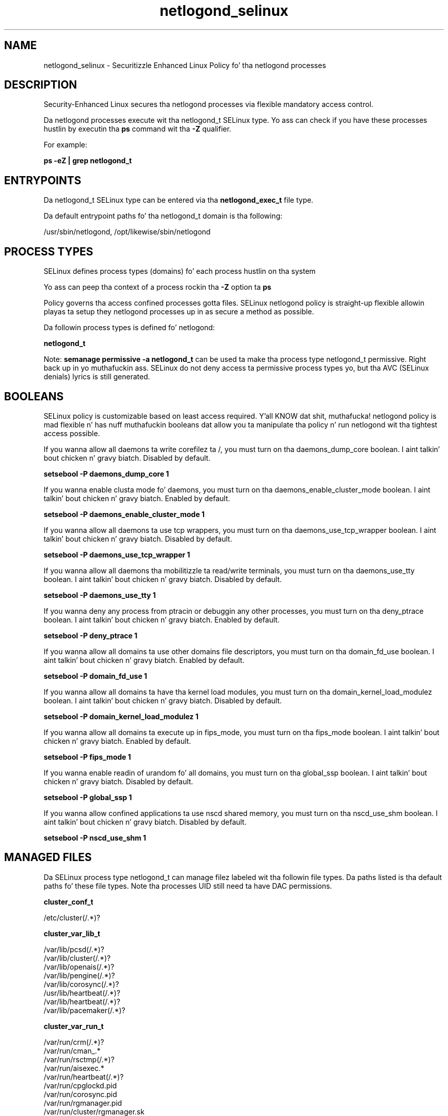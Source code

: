 .TH  "netlogond_selinux"  "8"  "14-12-02" "netlogond" "SELinux Policy netlogond"
.SH "NAME"
netlogond_selinux \- Securitizzle Enhanced Linux Policy fo' tha netlogond processes
.SH "DESCRIPTION"

Security-Enhanced Linux secures tha netlogond processes via flexible mandatory access control.

Da netlogond processes execute wit tha netlogond_t SELinux type. Yo ass can check if you have these processes hustlin by executin tha \fBps\fP command wit tha \fB\-Z\fP qualifier.

For example:

.B ps -eZ | grep netlogond_t


.SH "ENTRYPOINTS"

Da netlogond_t SELinux type can be entered via tha \fBnetlogond_exec_t\fP file type.

Da default entrypoint paths fo' tha netlogond_t domain is tha following:

/usr/sbin/netlogond, /opt/likewise/sbin/netlogond
.SH PROCESS TYPES
SELinux defines process types (domains) fo' each process hustlin on tha system
.PP
Yo ass can peep tha context of a process rockin tha \fB\-Z\fP option ta \fBps\bP
.PP
Policy governs tha access confined processes gotta files.
SELinux netlogond policy is straight-up flexible allowin playas ta setup they netlogond processes up in as secure a method as possible.
.PP
Da followin process types is defined fo' netlogond:

.EX
.B netlogond_t
.EE
.PP
Note:
.B semanage permissive -a netlogond_t
can be used ta make tha process type netlogond_t permissive. Right back up in yo muthafuckin ass. SELinux do not deny access ta permissive process types yo, but tha AVC (SELinux denials) lyrics is still generated.

.SH BOOLEANS
SELinux policy is customizable based on least access required. Y'all KNOW dat shit, muthafucka!  netlogond policy is mad flexible n' has nuff muthafuckin booleans dat allow you ta manipulate tha policy n' run netlogond wit tha tightest access possible.


.PP
If you wanna allow all daemons ta write corefilez ta /, you must turn on tha daemons_dump_core boolean. I aint talkin' bout chicken n' gravy biatch. Disabled by default.

.EX
.B setsebool -P daemons_dump_core 1

.EE

.PP
If you wanna enable clusta mode fo' daemons, you must turn on tha daemons_enable_cluster_mode boolean. I aint talkin' bout chicken n' gravy biatch. Enabled by default.

.EX
.B setsebool -P daemons_enable_cluster_mode 1

.EE

.PP
If you wanna allow all daemons ta use tcp wrappers, you must turn on tha daemons_use_tcp_wrapper boolean. I aint talkin' bout chicken n' gravy biatch. Disabled by default.

.EX
.B setsebool -P daemons_use_tcp_wrapper 1

.EE

.PP
If you wanna allow all daemons tha mobilitizzle ta read/write terminals, you must turn on tha daemons_use_tty boolean. I aint talkin' bout chicken n' gravy biatch. Disabled by default.

.EX
.B setsebool -P daemons_use_tty 1

.EE

.PP
If you wanna deny any process from ptracin or debuggin any other processes, you must turn on tha deny_ptrace boolean. I aint talkin' bout chicken n' gravy biatch. Enabled by default.

.EX
.B setsebool -P deny_ptrace 1

.EE

.PP
If you wanna allow all domains ta use other domains file descriptors, you must turn on tha domain_fd_use boolean. I aint talkin' bout chicken n' gravy biatch. Enabled by default.

.EX
.B setsebool -P domain_fd_use 1

.EE

.PP
If you wanna allow all domains ta have tha kernel load modules, you must turn on tha domain_kernel_load_modulez boolean. I aint talkin' bout chicken n' gravy biatch. Disabled by default.

.EX
.B setsebool -P domain_kernel_load_modulez 1

.EE

.PP
If you wanna allow all domains ta execute up in fips_mode, you must turn on tha fips_mode boolean. I aint talkin' bout chicken n' gravy biatch. Enabled by default.

.EX
.B setsebool -P fips_mode 1

.EE

.PP
If you wanna enable readin of urandom fo' all domains, you must turn on tha global_ssp boolean. I aint talkin' bout chicken n' gravy biatch. Disabled by default.

.EX
.B setsebool -P global_ssp 1

.EE

.PP
If you wanna allow confined applications ta use nscd shared memory, you must turn on tha nscd_use_shm boolean. I aint talkin' bout chicken n' gravy biatch. Disabled by default.

.EX
.B setsebool -P nscd_use_shm 1

.EE

.SH "MANAGED FILES"

Da SELinux process type netlogond_t can manage filez labeled wit tha followin file types.  Da paths listed is tha default paths fo' these file types.  Note tha processes UID still need ta have DAC permissions.

.br
.B cluster_conf_t

	/etc/cluster(/.*)?
.br

.br
.B cluster_var_lib_t

	/var/lib/pcsd(/.*)?
.br
	/var/lib/cluster(/.*)?
.br
	/var/lib/openais(/.*)?
.br
	/var/lib/pengine(/.*)?
.br
	/var/lib/corosync(/.*)?
.br
	/usr/lib/heartbeat(/.*)?
.br
	/var/lib/heartbeat(/.*)?
.br
	/var/lib/pacemaker(/.*)?
.br

.br
.B cluster_var_run_t

	/var/run/crm(/.*)?
.br
	/var/run/cman_.*
.br
	/var/run/rsctmp(/.*)?
.br
	/var/run/aisexec.*
.br
	/var/run/heartbeat(/.*)?
.br
	/var/run/cpglockd\.pid
.br
	/var/run/corosync\.pid
.br
	/var/run/rgmanager\.pid
.br
	/var/run/cluster/rgmanager\.sk
.br

.br
.B likewise_etc_t

	/etc/likewise-open(/.*)?
.br

.br
.B netlogond_var_lib_t

	/var/lib/likewise/LWNetsd\.err
.br
	/var/lib/likewise-open/LWNetsd\.err
.br
	/var/lib/likewise/krb5-affinity\.conf
.br
	/var/lib/likewise-open/krb5-affinity\.conf
.br

.br
.B netlogond_var_run_t

	/var/run/netlogond\.pid
.br

.br
.B root_t

	/
.br
	/initrd
.br

.SH FILE CONTEXTS
SELinux requires filez ta have a extended attribute ta define tha file type.
.PP
Yo ass can peep tha context of a gangbangin' file rockin tha \fB\-Z\fP option ta \fBls\bP
.PP
Policy governs tha access confined processes gotta these files.
SELinux netlogond policy is straight-up flexible allowin playas ta setup they netlogond processes up in as secure a method as possible.
.PP

.PP
.B STANDARD FILE CONTEXT

SELinux defines tha file context types fo' tha netlogond, if you wanted to
store filez wit these types up in a gangbangin' finger-lickin' diffent paths, you need ta execute tha semanage command ta sepecify alternate labelin n' then use restorecon ta put tha labels on disk.

.B semanage fcontext -a -t netlogond_exec_t '/srv/netlogond/content(/.*)?'
.br
.B restorecon -R -v /srv/mynetlogond_content

Note: SELinux often uses regular expressions ta specify labels dat match multiple files.

.I Da followin file types is defined fo' netlogond:


.EX
.PP
.B netlogond_exec_t
.EE

- Set filez wit tha netlogond_exec_t type, if you wanna transizzle a executable ta tha netlogond_t domain.

.br
.TP 5
Paths:
/usr/sbin/netlogond, /opt/likewise/sbin/netlogond

.EX
.PP
.B netlogond_var_lib_t
.EE

- Set filez wit tha netlogond_var_lib_t type, if you wanna store tha netlogond filez under tha /var/lib directory.

.br
.TP 5
Paths:
/var/lib/likewise/LWNetsd\.err, /var/lib/likewise-open/LWNetsd\.err, /var/lib/likewise/krb5-affinity\.conf, /var/lib/likewise-open/krb5-affinity\.conf

.EX
.PP
.B netlogond_var_run_t
.EE

- Set filez wit tha netlogond_var_run_t type, if you wanna store tha netlogond filez under tha /run or /var/run directory.


.EX
.PP
.B netlogond_var_socket_t
.EE

- Set filez wit tha netlogond_var_socket_t type, if you wanna treat tha filez as netlogond var socket data.

.br
.TP 5
Paths:
/var/lib/likewise/\.netlogond, /var/lib/likewise-open/\.netlogond

.PP
Note: File context can be temporarily modified wit tha chcon command. Y'all KNOW dat shit, muthafucka!  If you wanna permanently chizzle tha file context you need ta use the
.B semanage fcontext
command. Y'all KNOW dat shit, muthafucka!  This will modify tha SELinux labelin database.  Yo ass will need ta use
.B restorecon
to apply tha labels.

.SH "COMMANDS"
.B semanage fcontext
can also be used ta manipulate default file context mappings.
.PP
.B semanage permissive
can also be used ta manipulate whether or not a process type is permissive.
.PP
.B semanage module
can also be used ta enable/disable/install/remove policy modules.

.B semanage boolean
can also be used ta manipulate tha booleans

.PP
.B system-config-selinux
is a GUI tool available ta customize SELinux policy settings.

.SH AUTHOR
This manual page was auto-generated using
.B "sepolicy manpage".

.SH "SEE ALSO"
selinux(8), netlogond(8), semanage(8), restorecon(8), chcon(1), sepolicy(8)
, setsebool(8)</textarea>

<div id="button">
<br/>
<input type="submit" name="translate" value="Tranzizzle Dis Shiznit" />
</div>

</form> 

</div>

<div id="space3"></div>
<div id="disclaimer"><h2>Use this to translate your words into gangsta</h2>
<h2>Click <a href="more.html">here</a> to learn more about Gizoogle</h2></div>

</body>
</html>
